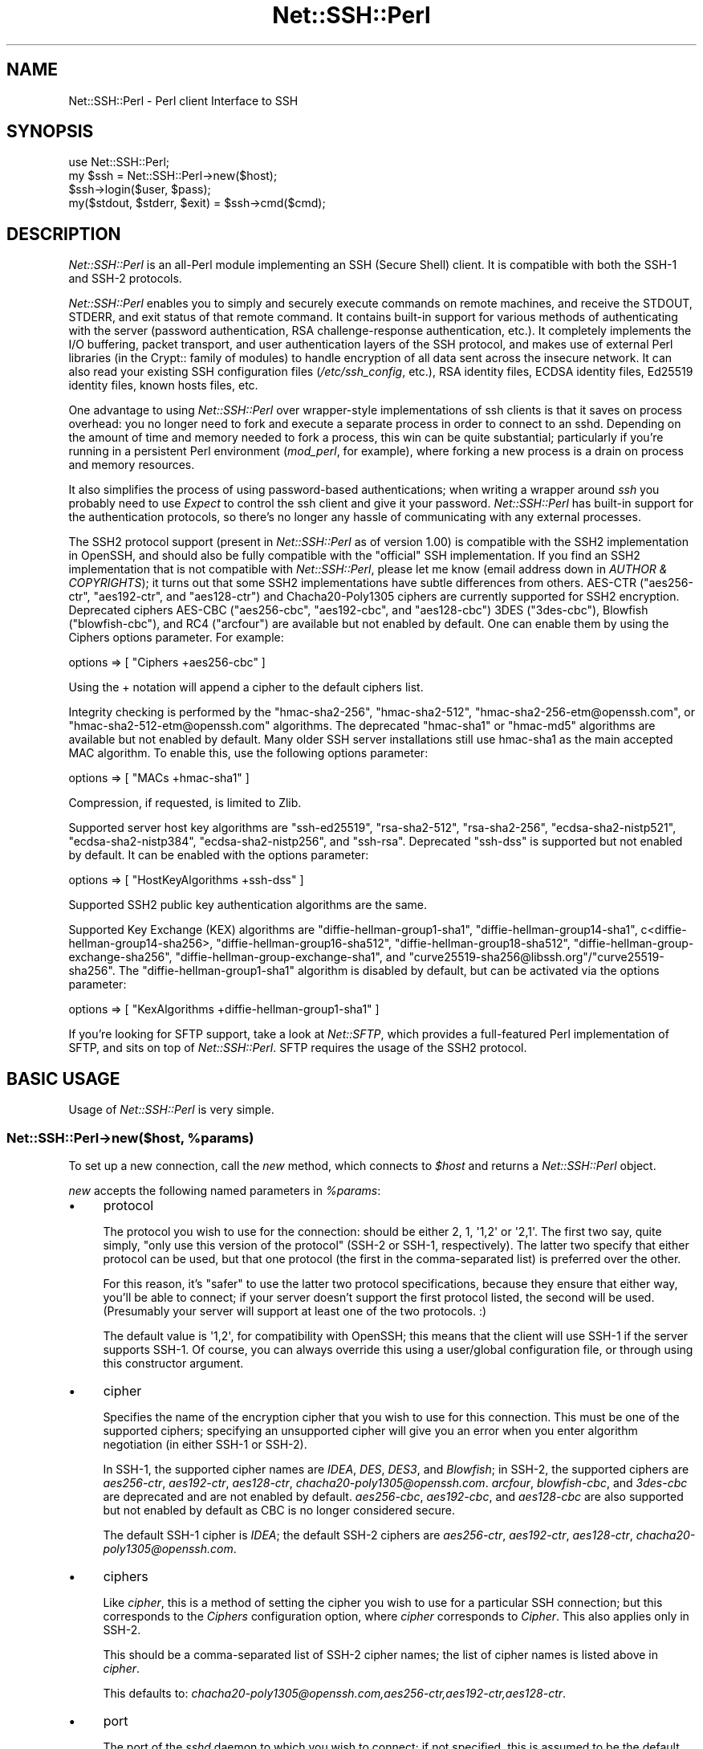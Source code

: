 .\" -*- mode: troff; coding: utf-8 -*-
.\" Automatically generated by Pod::Man 5.01 (Pod::Simple 3.43)
.\"
.\" Standard preamble:
.\" ========================================================================
.de Sp \" Vertical space (when we can't use .PP)
.if t .sp .5v
.if n .sp
..
.de Vb \" Begin verbatim text
.ft CW
.nf
.ne \\$1
..
.de Ve \" End verbatim text
.ft R
.fi
..
.\" \*(C` and \*(C' are quotes in nroff, nothing in troff, for use with C<>.
.ie n \{\
.    ds C` ""
.    ds C' ""
'br\}
.el\{\
.    ds C`
.    ds C'
'br\}
.\"
.\" Escape single quotes in literal strings from groff's Unicode transform.
.ie \n(.g .ds Aq \(aq
.el       .ds Aq '
.\"
.\" If the F register is >0, we'll generate index entries on stderr for
.\" titles (.TH), headers (.SH), subsections (.SS), items (.Ip), and index
.\" entries marked with X<> in POD.  Of course, you'll have to process the
.\" output yourself in some meaningful fashion.
.\"
.\" Avoid warning from groff about undefined register 'F'.
.de IX
..
.nr rF 0
.if \n(.g .if rF .nr rF 1
.if (\n(rF:(\n(.g==0)) \{\
.    if \nF \{\
.        de IX
.        tm Index:\\$1\t\\n%\t"\\$2"
..
.        if !\nF==2 \{\
.            nr % 0
.            nr F 2
.        \}
.    \}
.\}
.rr rF
.\" ========================================================================
.\"
.IX Title "Net::SSH::Perl 3"
.TH Net::SSH::Perl 3 2023-08-07 "perl v5.38.2" "User Contributed Perl Documentation"
.\" For nroff, turn off justification.  Always turn off hyphenation; it makes
.\" way too many mistakes in technical documents.
.if n .ad l
.nh
.SH NAME
Net::SSH::Perl \- Perl client Interface to SSH
.SH SYNOPSIS
.IX Header "SYNOPSIS"
.Vb 4
\&    use Net::SSH::Perl;
\&    my $ssh = Net::SSH::Perl\->new($host);
\&    $ssh\->login($user, $pass);
\&    my($stdout, $stderr, $exit) = $ssh\->cmd($cmd);
.Ve
.SH DESCRIPTION
.IX Header "DESCRIPTION"
\&\fINet::SSH::Perl\fR is an all-Perl module implementing an SSH
(Secure Shell) client. It is compatible with both the SSH\-1 and
SSH\-2 protocols.
.PP
\&\fINet::SSH::Perl\fR enables you to simply and securely execute commands
on remote machines, and receive the STDOUT, STDERR, and exit status
of that remote command. It contains built-in support for various
methods of authenticating with the server (password authentication,
RSA challenge-response authentication, etc.). It completely implements
the I/O buffering, packet transport, and user authentication layers
of the SSH protocol, and makes use of external Perl libraries (in
the Crypt:: family of modules) to handle encryption of all data sent
across the insecure network. It can also read your existing SSH
configuration files (\fI/etc/ssh_config\fR, etc.), RSA identity files,
ECDSA identity files, Ed25519 identity files, known hosts files, etc.
.PP
One advantage to using \fINet::SSH::Perl\fR over wrapper-style
implementations of ssh clients is that it saves on process
overhead: you no longer need to fork and execute a separate process
in order to connect to an sshd. Depending on the amount of time
and memory needed to fork a process, this win can be quite
substantial; particularly if you're running in a persistent
Perl environment (\fImod_perl\fR, for example), where forking a new
process is a drain on process and memory resources.
.PP
It also simplifies the process of using password-based authentications;
when writing a wrapper around \fIssh\fR you probably need to use
\&\fIExpect\fR to control the ssh client and give it your password.
\&\fINet::SSH::Perl\fR has built-in support for the authentication
protocols, so there's no longer any hassle of communicating with
any external processes.
.PP
The SSH2 protocol support (present in \fINet::SSH::Perl\fR as of version
1.00) is compatible with the SSH2 implementation in OpenSSH, and should
also be fully compatible with the "official" SSH implementation. If
you find an SSH2 implementation that is not compatible with
\&\fINet::SSH::Perl\fR, please let me know (email address down in
\&\fIAUTHOR & COPYRIGHTS\fR); it turns out that some SSH2 implementations
have subtle differences from others. AES-CTR (\f(CW\*(C`aes256\-ctr\*(C'\fR,
\&\f(CW\*(C`aes192\-ctr\*(C'\fR, and \f(CW\*(C`aes128\-ctr\*(C'\fR) and Chacha20\-Poly1305 ciphers are
currently supported for SSH2 encryption.  Deprecated ciphers
AES-CBC (\f(CW\*(C`aes256\-cbc\*(C'\fR, \f(CW\*(C`aes192\-cbc\*(C'\fR, and \f(CW\*(C`aes128\-cbc\*(C'\fR) 3DES
(\f(CW\*(C`3des\-cbc\*(C'\fR), Blowfish (\f(CW\*(C`blowfish\-cbc\*(C'\fR), and RC4 (\f(CW\*(C`arcfour\*(C'\fR)
are available but not enabled by default.  One can enable them by
using the Ciphers options parameter. For example:
.PP
.Vb 1
\&    options => [ "Ciphers +aes256\-cbc" ]
.Ve
.PP
Using the + notation will append a cipher to the default ciphers list.
.PP
Integrity checking is performed by the \f(CW\*(C`hmac\-sha2\-256\*(C'\fR,
\&\f(CW\*(C`hmac\-sha2\-512\*(C'\fR, \f(CW\*(C`hmac\-sha2\-256\-etm@openssh.com\*(C'\fR, or
\&\f(CW\*(C`hmac\-sha2\-512\-etm@openssh.com\*(C'\fR algorithms.  The deprecated \f(CW\*(C`hmac\-sha1\*(C'\fR
or \f(CW\*(C`hmac\-md5\*(C'\fR algorithms are available but not enabled by default.  Many
older SSH server installations still use hmac\-sha1 as the main accepted
MAC algorithm.  To enable this, use the following options parameter:
.PP
.Vb 1
\&    options => [ "MACs +hmac\-sha1" ]
.Ve
.PP
Compression, if requested, is limited to Zlib.
.PP
Supported server host key algorithms are \f(CW\*(C`ssh\-ed25519\*(C'\fR, \f(CW\*(C`rsa\-sha2\-512\*(C'\fR,
\&\f(CW\*(C`rsa\-sha2\-256\*(C'\fR, \f(CW\*(C`ecdsa\-sha2\-nistp521\*(C'\fR, \f(CW\*(C`ecdsa\-sha2\-nistp384\*(C'\fR,
\&\f(CW\*(C`ecdsa\-sha2\-nistp256\*(C'\fR, and \f(CW\*(C`ssh\-rsa\*(C'\fR.  Deprecated \f(CW\*(C`ssh\-dss\*(C'\fR is
supported but not enabled by default.  It can be enabled with the options
parameter:
.PP
.Vb 1
\&    options => [ "HostKeyAlgorithms +ssh\-dss" ]
.Ve
.PP
Supported SSH2 public key authentication algorithms are the same.
.PP
Supported Key Exchange (KEX) algorithms are \f(CW\*(C`diffie\-hellman\-group1\-sha1\*(C'\fR,
\&\f(CW\*(C`diffie\-hellman\-group14\-sha1\*(C'\fR, c<diffie\-hellman\-group14\-sha256>,
\&\f(CW\*(C`diffie\-hellman\-group16\-sha512\*(C'\fR, \f(CW\*(C`diffie\-hellman\-group18\-sha512\*(C'\fR,
\&\f(CW\*(C`diffie\-hellman\-group\-exchange\-sha256\*(C'\fR, \f(CW\*(C`diffie\-hellman\-group\-exchange\-sha1\*(C'\fR,
and \f(CW\*(C`curve25519\-sha256@libssh.org\*(C'\fR/\f(CW\*(C`curve25519\-sha256\*(C'\fR.  The
\&\f(CW\*(C`diffie\-hellman\-group1\-sha1\*(C'\fR algorithm is disabled by default, but can
be activated via the options parameter:
.PP
.Vb 1
\&    options => [ "KexAlgorithms +diffie\-hellman\-group1\-sha1" ]
.Ve
.PP
If you're looking for SFTP support, take a look at \fINet::SFTP\fR,
which provides a full-featured Perl implementation of SFTP, and
sits on top of \fINet::SSH::Perl\fR. SFTP requires the usage of the
SSH2 protocol.
.SH "BASIC USAGE"
.IX Header "BASIC USAGE"
Usage of \fINet::SSH::Perl\fR is very simple.
.ie n .SS "Net::SSH::Perl\->new($host, %params)"
.el .SS "Net::SSH::Perl\->new($host, \f(CW%params\fP)"
.IX Subsection "Net::SSH::Perl->new($host, %params)"
To set up a new connection, call the \fInew\fR method, which
connects to \fR\f(CI$host\fR\fI\fR and returns a \fINet::SSH::Perl\fR object.
.PP
\&\fInew\fR accepts the following named parameters in \fR\f(CI%params\fR\fI\fR:
.IP \(bu 4
protocol
.Sp
The protocol you wish to use for the connection: should be either
\&\f(CW2\fR, \f(CW1\fR, \f(CW\*(Aq1,2\*(Aq\fR or \f(CW\*(Aq2,1\*(Aq\fR. The first two say, quite simply,
"only use this version of the protocol" (SSH\-2 or SSH\-1, respectively).
The latter two specify that either protocol can be used, but that
one protocol (the first in the comma-separated list) is preferred
over the other.
.Sp
For this reason, it's "safer" to use the latter two protocol
specifications, because they ensure that either way, you'll be able
to connect; if your server doesn't support the first protocol listed,
the second will be used. (Presumably your server will support at
least one of the two protocols. :)
.Sp
The default value is \f(CW\*(Aq1,2\*(Aq\fR, for compatibility with OpenSSH; this
means that the client will use SSH\-1 if the server supports SSH\-1.
Of course, you can always override this using a user/global
configuration file, or through using this constructor argument.
.IP \(bu 4
cipher
.Sp
Specifies the name of the encryption cipher that you wish to
use for this connection. This must be one of the supported
ciphers; specifying an unsupported cipher will give you an error
when you enter algorithm negotiation (in either SSH\-1 or SSH\-2).
.Sp
In SSH\-1, the supported cipher names are \fIIDEA\fR, \fIDES\fR, \fIDES3\fR,
and \fIBlowfish\fR; in SSH\-2, the supported ciphers are \fIaes256\-ctr\fR,
\&\fIaes192\-ctr\fR, \fIaes128\-ctr\fR, \fIchacha20\-poly1305@openssh.com\fR.
\&\fIarcfour\fR, \fIblowfish-cbc\fR, and \fI3des\-cbc\fR are deprecated and
are not enabled by default.
\&\fIaes256\-cbc\fR, \fIaes192\-cbc\fR, and \fIaes128\-cbc\fR are also supported
but not enabled by default as CBC is no longer considered secure.
.Sp
The default SSH\-1 cipher is \fIIDEA\fR; the default SSH\-2 ciphers are
\&\fIaes256\-ctr\fR, \fIaes192\-ctr\fR, \fIaes128\-ctr\fR, \fIchacha20\-poly1305@openssh.com\fR.
.IP \(bu 4
ciphers
.Sp
Like \fIcipher\fR, this is a method of setting the cipher you wish to
use for a particular SSH connection; but this corresponds to the
\&\fICiphers\fR configuration option, where \fIcipher\fR corresponds to
\&\fICipher\fR. This also applies only in SSH\-2.
.Sp
This should be a comma-separated list of SSH\-2 cipher names; the list
of cipher names is listed above in \fIcipher\fR.
.Sp
This defaults to:
\&\fIchacha20\-poly1305@openssh.com,aes256\-ctr,aes192\-ctr,aes128\-ctr\fR.
.IP \(bu 4
port
.Sp
The port of the \fIsshd\fR daemon to which you wish to connect;
if not specified, this is assumed to be the default \fIssh\fR
port.
.IP \(bu 4
debug
.Sp
Set to a true value if you want debugging messages printed
out while the connection is being opened. These can be helpful
in trying to determine connection problems, etc. The messages
are similar (and in some cases exact) to those written out by
the \fIssh\fR client when you use the \fI\-v\fR option.
.Sp
Defaults to false.
.IP \(bu 4
interactive
.Sp
Set to a true value if you're using \fINet::SSH::Perl\fR interactively.
This is used in determining whether or not to display password
prompts, for example. It's basically the inverse of the
\&\fIBatchMode\fR parameter in ssh configuration.
.Sp
Defaults to false.
.IP \(bu 4
privileged
.Sp
Set to a true value if you want to bind to a privileged port
locally. You'll need this if you plan to use Rhosts or
Rhosts-RSA authentication, because the remote server
requires the client to connect on a privileged port. Of course,
to bind to a privileged port you'll need to be root.
.Sp
If you don't provide this parameter, and \fINet::SSH::Perl\fR
detects that you're running as root, this will automatically
be set to true. Otherwise it defaults to false.
.IP \(bu 4
identity_files
.Sp
A list of identity files to be used in pubkey authentication.
The value of this argument should be a reference to an array of
strings, each string identifying the location of an identity
file. Each identity file will be tested against the server until
the client finds one that authenticates successfully.
.Sp
If you don't provide this, SSH1 authentication defaults to using
\&\fR\f(CI$ENV\fR\fI{HOME}/.ssh/identity\fR, and SSH2 authentication defaults to
the three files \fI\fR\f(CI$ENV\fR\fI{HOME}/.ssh/id_ed25519\fR, \fI\fR\f(CI$ENV\fR\fI{HOME}/.ssh/id_ecdsa\fR,
and \fI\fR\f(CI$ENV\fR\fI{HOME}/.ssh/id_rsa\fR.
.IP \(bu 4
strict_host_key_checking
.Sp
This corresponds to the \fIStrictHostKeyChecking\fR ssh configuration
option. Allowed values are \fIno\fR, \fIyes\fR, or \fIask\fR. \fIno\fR disables
host key checking, e.g., if you connect to a virtual host that answers
to multiple IP addresses. \fIyes\fR or \fIask\fR enable it, and when it
fails in \fIinteractive\fR mode, you are asked whether to continue. The
host is then added to the list of known hosts.
.IP \(bu 4
compression
.Sp
If set to a true value, compression is turned on for the session
(assuming that the server supports it).
.Sp
Compression is off by default.
.Sp
Note that compression requires that you have the \fICompress::Zlib\fR
module installed on your system. If the module can't be loaded
successfully, compression is disabled; you'll receive a warning
stating as much if you having debugging on (\fIdebug\fR set to 1),
and you try to turn on compression.
.IP \(bu 4
compression_level
.Sp
Specifies the compression level to use if compression is enabled
(note that you must provide both the \fIcompression\fR and
\&\fIcompression_level\fR arguments to set the level; providing only
this argument will not turn on encryption).
.Sp
This setting is only applicable to SSH\-1; the compression level for
SSH\-2 Zlib compression is always set to 6.
.Sp
The default value is 6.
.IP \(bu 4
use_pty
.Sp
Set this to 1 if you want to request a pseudo tty on the remote
machine. This is really only useful if you're setting up a shell
connection (see the \fIshell\fR method, below); and in that case,
unless you've explicitly declined a pty (by setting \fIuse_pty\fR
to 0), this will be set automatically to 1. In other words,
you probably won't need to use this, often.
.Sp
The default is 1 if you're starting up a shell, and 0 otherwise.
.IP \(bu 4
terminal_mode_string
.Sp
Specify the POSIX terminal mode string to send when use_pty is
set. By default the only mode set is the VEOF character to 0x04
(opcode 5, value 0x00000004). See RFC 4254 section 8 for complete
details on this value.
.IP \(bu 4
no_append_veof
.Sp
(SSH\-2 only) Set this to 1 if you specified use_pty and do not want
Ctrl-D (0x04) appended twice to the end of your input string. On most
systems, these bytes cause the terminal driver to return "EOF" when
standard input is read. Without them, many programs that read from
standard input will hang after consuming all the data on STDIN.
.Sp
No other modifications are made to input data. If your data contains
0x04 bytes, you may need to escape them.
.Sp
Set this to 0 if you have raw terminal data to specify on standard
input, and you have terminated it correctly.
.IP \(bu 4
options
.Sp
Used to specify additional options to the configuration settings;
useful for specifying options for which there is no separate
constructor argument. This is analogous to the \fB\-o\fR command line
flag to the \fIssh\fR program.
.Sp
If used, the value should be a reference to a list of option
directives in the format used in the config file. For example:
.Sp
.Vb 2
\&    my $ssh = Net::SSH::Perl\->new("host", options => [
\&        "BatchMode yes", "RhostsAuthentication no" ]);
.Ve
.Sp
Available options are:
.Sp
.Vb 10
\&    BindAddress
\&    Host
\&    BatchMode
\&    ChallengeResponseAuthentication
\&    CheckHostIP
\&    Cipher
\&    Ciphers*
\&    Compression
\&    CompressionLevel
\&    DSAAuthentication
\&    FingerprintHash
\&    GlobalKnownHostsFile
\&    HashKnownHosts
\&    HostKeyAlgorithms*
\&    HostName
\&    IdentityFile
\&    KexAlgorithms*
\&    MACs*
\&    NumberOfPasswordPrompts
\&    PasswordAuthentication
\&    PasswordPromptHost
\&    PasswordPromptLogin
\&    Port
\&    Protocol
\&    RhostsAuthentication
\&    RhostsRSAAuthentication
\&    RSAAuthentication
\&    StrictHostKeyChecking
\&    UpdateHostKeys
\&    UsePrivilegedPort
\&    User
\&    UserKnownHostsFile
.Ve
.Sp
* Indicates the +/\- wildcard notation may be used.
.Sp
For example:
.Sp
.Vb 1
\&    MACs +hmac\-sha1
.Ve
.Sp
will add hmac\-sha1 to the default MACs list.
.Sp
Or:
.Sp
.Vb 1
\&    Ciphers +aes*\-cbc
.Ve
.Sp
will add aes128\-cbc, aes192\-cbc, and aes256\-cbc to the default Ciphers
.Sp
While:
.Sp
.Vb 1
\&    KexAlgorithms \-*\-sha512
.Ve
.Sp
will remove all algorithms that end in \-sha512 from the default list.
.ie n .SS "$ssh\->login([ $user [, $password [, $suppress_shell ] ] ])"
.el .SS "\f(CW$ssh\fP\->login([ \f(CW$user\fP [, \f(CW$password\fP [, \f(CW$suppress_shell\fP ] ] ])"
.IX Subsection "$ssh->login([ $user [, $password [, $suppress_shell ] ] ])"
Sets the username and password to be used when authenticating
with the \fIsshd\fR daemon. The username \fR\f(CI$user\fR\fI\fR is required for
all authentication protocols (to identify yourself to the
remote server), but if you don't supply it the username of the
user executing the program is used.
.PP
The password \fR\f(CI$password\fR\fI\fR is needed only for password
authentication (it's not used for passphrases on encrypted
RSA/DSA identity files, though perhaps it should be). And if you're
running in an interactive session and you've not provided a
password, you'll be prompted for one.
.PP
By default, Net::SSH::Perl will open a channel with a shell
on it. This is usually what you want. If you are tunneling
another protocol over SSH, however, you may want to
prevent this behavior.  Passing a true value in \fR\f(CI$suppress_shell\fR\fI\fR
will prevent the shell channel from being opened (SSH2 only).
.ie n .SS "($out, $err, $exit) = $ssh\->cmd($cmd, [ $stdin ])"
.el .SS "($out, \f(CW$err\fP, \f(CW$exit\fP) = \f(CW$ssh\fP\->cmd($cmd, [ \f(CW$stdin\fP ])"
.IX Subsection "($out, $err, $exit) = $ssh->cmd($cmd, [ $stdin ])"
Runs the command \fR\f(CI$cmd\fR\fI\fR on the remote server and returns
the \fIstdout\fR, \fIstderr\fR, and exit status of that
command.
.PP
If \fR\f(CI$stdin\fR\fI\fR is provided, it's supplied to the remote command
\&\fI\fR\f(CI$cmd\fR\fI\fR on standard input.
.PP
NOTE: the SSH\-1 protocol does not support running multiple commands
per connection, unless those commands are chained together so that
the remote shell can evaluate them. Because of this, a new socket
connection is created each time you call \fIcmd\fR, and disposed of
afterwards. In other words, this code:
.PP
.Vb 2
\&    my $ssh = Net::SSH::Perl\->new("host1");
\&    $ssh\->login("user1", "pass1");
\&
\&    $ssh\->cmd("foo");
\&    $ssh\->cmd("bar");
.Ve
.PP
will actually connect to the \fIsshd\fR on the first invocation of
\&\fIcmd\fR, then disconnect; then connect again on the second
invocation of \fIcmd\fR, then disconnect again.
.PP
Note that this does \fInot\fR apply to the SSH\-2 protocol. SSH\-2 fully
supports running more than one command over the same connection.
.ie n .SS $ssh\->shell
.el .SS \f(CW$ssh\fP\->shell
.IX Subsection "$ssh->shell"
Opens up an interactive shell on the remote machine and connects
it to your STDIN. This is most effective when used with a
pseudo tty; otherwise you won't get a command line prompt,
and it won't look much like a shell. For this reason\-\-unless
you've specifically declined one\-\-a pty will be requested
from the remote machine, even if you haven't set the \fIuse_pty\fR
argument to \fInew\fR (described above).
.PP
This is really only useful in an interactive program.
.PP
In addition, you'll probably want to set your terminal to raw
input before calling this method. This lets \fINet::SSH::Perl\fR
process each character and send it off to the remote machine,
as you type it.
.PP
To do so, use \fITerm::ReadKey\fR in your program:
.PP
.Vb 4
\&    use Term::ReadKey;
\&    ReadMode(\*(Aqraw\*(Aq);
\&    $ssh\->shell;
\&    ReadMode(\*(Aqrestore\*(Aq);
.Ve
.PP
In fact, you may want to place the \f(CW\*(C`restore\*(C'\fR line in an \fIEND\fR
block, in case your program exits prior to reaching that line.
.PP
If you need an example, take a look at \fIeg/pssh\fR, which
uses almost this exact code to implement an ssh shell.
.ie n .SS "$ssh\->register_handler($packet_type, $subref [, @args ])"
.el .SS "\f(CW$ssh\fP\->register_handler($packet_type, \f(CW$subref\fP [, \f(CW@args\fP ])"
.IX Subsection "$ssh->register_handler($packet_type, $subref [, @args ])"
Registers an anonymous subroutine handler \fR\f(CI$subref\fR\fI\fR to handle
packets of type \fI\fR\f(CI$packet_type\fR\fI\fR during the client loop. The
subroutine will be called when packets of type \fI\fR\f(CI$packet_type\fR\fI\fR
are received, and in addition to the standard arguments (see
below), will receive any additional arguments in \fI\fR\f(CI@args\fR\fI\fR, if
specified.
.PP
The client loop is entered after the client has sent a command
to the remote server, and after any STDIN data has been sent;
it consists of reading packets from the server (STDOUT
packets, STDERR packets, etc.) until the server sends the exit
status of the command executed remotely. At this point the client
exits the client loop and disconnects from the server.
.PP
When you call the \fIcmd\fR method, the client loop by default
simply sticks STDOUT packets into a scalar variable and returns
that value to the caller. It does the same for STDERR packets,
and for the process exit status. (See the docs for \fIcmd\fR).
.PP
You can, however, override that default behavior, and instead
process the data itself as it is sent to the client. You do this
by calling the \fIregister_handler\fR method and setting up handlers
to be called at specific times.
.PP
The behavior of the \fIregister_handler\fR method differs between
the \fINet::SSH::Perl\fR SSH\-1 and SSH\-2 implementations. This is so
because of the differences between the protocols (all
client-server communications in SSH\-2 go through the channel
mechanism, which means that input packets are processed
differently).
.IP \(bu 4
SSH\-1 Protocol
.Sp
In the SSH\-1 protocol, you should call \fIregister_handler\fR with two
arguments: a packet type \fR\f(CI$packet_type\fR\fI\fR and a subroutine reference
\&\fI\fR\f(CI$subref\fR\fI\fR. Your subroutine will receive as arguments the
\&\fINet::SSH::Perl::SSH1\fR object (with an open connection to the
ssh3), and a \fINet::SSH::Perl::Packet\fR object, which represents the
packet read from the server. It will also receive any additional
arguments \fI\fR\f(CI@args\fR\fI\fR that you pass to \fIregister_handler\fR; this can
be used to give your callback functions access to some of your
otherwise private variables, if desired. \fI\fR\f(CI$packet_type\fR\fI\fR should be
an integer constant; you can import the list of constants into your
namespace by explicitly loading the \fINet::SSH::Perl::Constants\fR
module:
.Sp
.Vb 1
\&    use Net::SSH::Perl::Constants qw( :msg );
.Ve
.Sp
This will load all of the \fIMSG\fR constants into your namespace
so that you can use them when registering the handler. To do
that, use this method. For example:
.Sp
.Vb 4
\&    $ssh\->register_handler(SSH_SMSG_STDOUT_DATA, sub {
\&        my($ssh, $packet) = @_;
\&        print "I received this: ", $packet\->get_str;
\&    });
.Ve
.Sp
To learn about the methods that you can call on the packet object,
take a look at the \fINet::SSH::Perl::Packet\fR docs, as well as the
\&\fINet::SSH::Perl::Buffer\fR docs (the \fIget_*\fR and \fIput_*\fR methods).
.Sp
Obviously, writing these handlers requires some knowledge of the
contents of each packet. For that, read through the SSH RFC, which
explains each packet type in detail. There's a \fIget_*\fR method for
each datatype that you may need to read from a packet.
.Sp
Take a look at \fIeg/remoteinteract.pl\fR for an example of interacting
with a remote command through the use of \fIregister_handler\fR.
.IP \(bu 4
SSH\-2 Protocol
.Sp
In the SSH\-2 protocol, you call \fIregister_handler\fR with two
arguments: a string identifying the type of handler you wish to
create, and a subroutine reference. The "string" should be, at
this point, either \f(CW\*(C`stdout\*(C'\fR or \f(CW\*(C`stderr\*(C'\fR; any other string will
be silently ignored. \f(CW\*(C`stdout\*(C'\fR denotes that you wish to handle
STDOUT data sent from the server, and \f(CW\*(C`stderr\*(C'\fR that you wish
to handle STDERR data.
.Sp
Your subroutine reference will be passed two arguments:
a \fINet::SSH::Perl::Channel\fR object that represents the open
channel on which the data was sent, and a \fINet::SSH::Perl::Buffer\fR
object containing data read from the server. In addition to these
two arguments, the callback will be passed any additional
arguments \fR\f(CI@args\fR\fI\fR that you passed to \fIregister_handler\fR; this
can be used to give your callback functions to otherwise private
variables, if desired.
.Sp
This illustrates the two main differences between the SSH\-1 and
SSH\-2 implementations. The first difference is that, as mentioned
above, all communication between server and client is done through
channels, which are built on top of the main connection between
client and server. Multiple channels are multiplexed over the
same connection. The second difference is that, in SSH\-1, you are
processing the actual packets as they come in; in SSH\-2, the packets
have already been processed somewhat, and their contents stored in
buffers\-\-you are processing those buffers.
.Sp
The above example (the \fII received this\fR example) of using
\&\fIregister_handler\fR in SSH\-1 would look like this in SSH\-2:
.Sp
.Vb 4
\&    $ssh\->register_handler("stdout", sub {
\&        my($channel, $buffer) = @_;
\&        print "I received this: ", $buffer\->bytes;
\&    });
.Ve
.Sp
As you can see, it's quite similar to the form used in SSH\-1,
but with a few important differences, due to the differences
mentioned above between SSH\-1 and SSH\-2.
.SH "ADVANCED METHODS"
.IX Header "ADVANCED METHODS"
Your basic SSH needs will hopefully be met by the methods listed
above. If they're not, however, you may want to use some of the
additional methods listed here. Some of these are aimed at
end-users, while others are probably more useful for actually
writing an authentication module, or a cipher, etc.
.ie n .SS $ssh\->config
.el .SS \f(CW$ssh\fP\->config
.IX Subsection "$ssh->config"
Returns the \fINet::SSH::Perl::Config\fR object managing the
configuration data for this SSH object. This is constructed
from data passed in to the constructor \fInew\fR (see above),
merged with data read from the user and system configuration
files. See the \fINet::SSH::Perl::Config\fR docs for details
on methods you can call on this object (you'll probably
be more interested in the \fIget\fR and \fIset\fR methods).
.ie n .SS $ssh\->sock
.el .SS \f(CW$ssh\fP\->sock
.IX Subsection "$ssh->sock"
Returns the socket connection to sshd. If your client is not
connected, dies.
.ie n .SS $ssh\->debug($msg)
.el .SS \f(CW$ssh\fP\->debug($msg)
.IX Subsection "$ssh->debug($msg)"
If debugging is turned on for this session (see the \fIdebug\fR
parameter to the \fInew\fR method, above), writes \fR\f(CI$msg\fR\fI\fR to
\&\f(CW\*(C`STDERR\*(C'\fR. Otherwise nothing is done.
.ie n .SS $ssh\->incoming_data
.el .SS \f(CW$ssh\fP\->incoming_data
.IX Subsection "$ssh->incoming_data"
Incoming data buffer, an object of type \fINet::SSH::Perl::Buffer\fR.
Returns the buffer object.
.PP
The idea behind this is that we our socket is non-blocking, so we
buffer input and periodically check back to see if we've read a
full packet. If we have a full packet, we rip it out of the incoming
data buffer and process it, returning it to the caller who
presumably asked for it.
.PP
This data "belongs" to the underlying packet layer in
\&\fINet::SSH::Perl::Packet\fR. Unless you really know what you're
doing you probably don't want to disturb that data.
.ie n .SS $ssh\->session_id
.el .SS \f(CW$ssh\fP\->session_id
.IX Subsection "$ssh->session_id"
Returns the session ID, which is generated from the server's
host and server keys, and from the check bytes that it sends
along with the keys. The server may require the session ID to
be passed along in other packets, as well (for example, when
responding to RSA challenges).
.ie n .SS "$packet = $ssh\->packet_start($packet_type)"
.el .SS "\f(CW$packet\fP = \f(CW$ssh\fP\->packet_start($packet_type)"
.IX Subsection "$packet = $ssh->packet_start($packet_type)"
Starts building a new packet of type \fR\f(CI$packet_type\fR\fI\fR. This is
just a handy method for lazy people. Internally it calls
\&\fINet::SSH::Perl::Packet::new\fR, so take a look at those docs
for more details.
.SH SUPPORT
.IX Header "SUPPORT"
For samples/tutorials, take a look at the scripts in \fIeg/\fR in
the distribution directory.
.PP
Please report bugs at:
https://github.com/lkinley/Net\-SSH\-Perl/issues
.SH AUTHOR
.IX Header "AUTHOR"
Development on V2 by Lance Kinley
lkinley@rythmos.com
.PP
Previous maintainers were:
David Robins, dbrobins@cpan.org
Dave Rolsky, autarch@urth.org.
.PP
Originally written by Benjamin Trott.
.SH COPYRIGHT
.IX Header "COPYRIGHT"
Copyright (c) 2015\-2017 Rythmos, Inc.
Copyright (c) 2001\-2003 Benjamin Trott, Copyright (c) 2003\-2008 David
Rolsky.  Copyright (c) David Robins.  All rights reserved.  This
program is free software; you can redistribute it and/or modify it
under the same terms as Perl itself.
.PP
The full text of the license can be found in the LICENSE file included
with this module.
